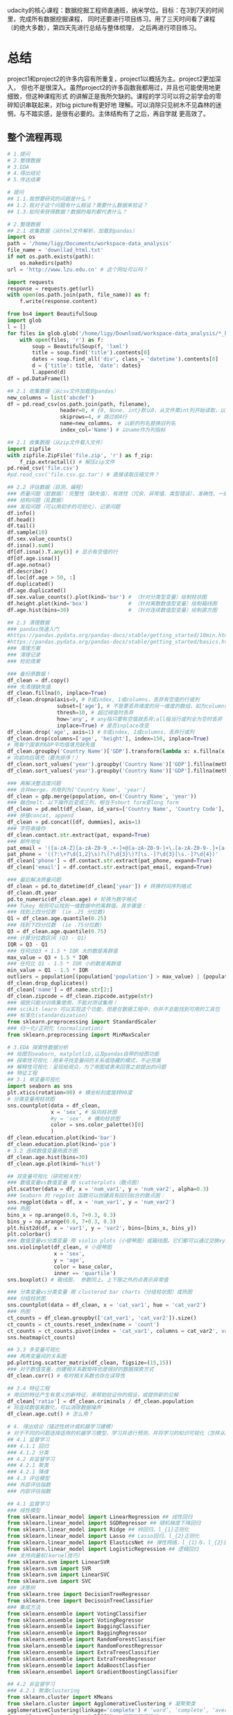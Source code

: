 #+author: ligy
#+email: li.gaoyang@foxmail.com
#+date: <2020-04-07 Tue>

udacity的核心课程：数据挖掘工程师直通班，纳米学位。目标：在3到7天的时间里，完成所有数据挖掘课程，
同时还要进行项目练习。用了三天时间看了课程（的绝大多数），第四天先进行总结与整体梳理，
之后再进行项目练习。

* 总结
project1和project2的许多内容有所重复，project1以概括为主。project2更加深入，
但也不是很深入。虽然project2的许多函数我都用过，并且也可能使用地更细致，但这种课程形式
的讲解正是我所欠缺的。课程的学习可以将之前学会的零碎知识串联起来，对big picture有更好地
理解。可以消除只见树木不见森林的迷惘，与不踏实感，是很有必要的。主体结构有了之后，再自学就
更高效了。
** 整个流程再现
#+BEGIN_SRC python :results output
# 1.提问
# 2.整理数据
# 3.EDA
# 4.得出结论
# 5.传达结果

# 提问
## 1.1.我想要研究的问题是什么？
## 1.2.我对于这个问题有什么假设？需要什么数据来验证？
## 1.3.如何来获得数据？数据的每列都代表什么？

# 2.整理数据
## 2.1 收集数据（从html文件解析，加载到pandas）
import os
path = '/home/ligy/Documents/workspace-data_analysis'
file_name = 'downllad_html.txt'
if not os.path.exists(path):
    os.makedirs(path)
url = 'http://www.lzu.edu.cn' # 这个网址可以吗？

import requests
response = requests.get(url)
with open(os.path.join(path, file_name)) as f:
    f.write(response.content)

from bs4 import BeautifulSoup
import glob
l = []
for files in glob.glob('/home/ligy/Download/workspace-data_analysis/*_html*.txt'):
    with open(files, 'r') as f:
        soup = BeautifulSoup(f, 'lxml')
        title = soup.find('title').contents[0]
        dates = soup.find_all('div', class_= 'datetime').contents[0]
        d = {'title': title, 'date': dates}
        l.append(d)
df = pd.DataFrame(l)

## 2.1 收集数据（从csv文件加载到pandas）
new_columns = list('abcdef')
df = pd.read_csv(os.path.join(path, filename),
                 header=0, # {0, None, int}默认0，从文件第int列开始读取，以第int列作为列名
                 skiprows=4, # 跳过前4行
                 name=new_columns， # 以新的列名替换旧列名
                 index_col='Name') # 以name作为列指标

## 2.1 收集数据（从zip文件载入文件）
import zipfile
with zipfile.ZipFile('file.zip', 'r') as f_zip:
    f_zip.extractall() # 解压zip文件
pd.read_csv('file.csv')
#pd.read_csv('file.csv.gz.tar') # 直接读取压缩文件？

## 2.2 评估数据（目测、编程）
### 质量问题（脏数据）：完整性（缺失值）、有效性（冗余、异常值、类型错误）、准确性、一致性
### 结构问题（乱数据）
### 发现问题（可以用初步的可视化）、记录问题
df.info()
df.head()
df.tail()
df.sample(10)
df.sex.value_counts()
df.isna().sum()
df[df.isna().T.any()] # 显示有空值的行
df[df.age.isna()]
df.age.notna()
df.describe()
df.loc[df.age > 50, :]
df.duplicated()
df.age.duplicated()
df.sex.value_counts().plot(kind='bar') # （针对分类型变量）绘制柱状图
df.height.plot(kind='box')             # （针对离散数值型变量）绘制箱线图
df.age.hist(bins=30)                   # （针对连续数值型变量）绘制直方图

## 2.3 清理数据
### pandas快速入门
#https://pandas.pydata.org/pandas-docs/stable/getting_started/10min.html
#https://pandas.pydata.org/pandas-docs/stable/getting_started/basics.html
### 清理方案
### 清理记录
### 检验效果

### 备份原数据！
df_clean = df.copy()
### 先清理缺失值
df_clean.fillna(0, inplace=True)
df_clean.dropna(axis=0, # 0或index, 1或columns，丢弃有空值的行或列
                subset=['age'], # 不是要丢弃维度的另一维度的数组，如为columns时丢弃这一列的空行
                thresh=10, # 超过阀值时丢弃
                how='any', # any指只要有空值就丢弃;all指当行或列全为空时丢弃
                inplace=True) # 是否inplace改变
df_clean.drop('age', axis=1) # 0或index, 1或columns，丢弃行或列
df_clean.drop(columns=['age', 'height'], index=150, inplace=True)
# 用每个国家的GDP平均值填充缺失值
df_clean.groupby('Country Name')['GDP'].transform(lambda x: x.fillna(x.mean()))
# 向前向后填充（要先排序！）
df_clean.sort_values('year').groupby('Country Name')['GDP'].fillna(method='ffill')
df_clean.sort_values('year').groupby('Country Name')['GDP'].fillna(method='bfill')

### 再解决整洁度问题
### 合并merge，共用列为['Country Name', 'year']
df_clean = gdp.merge(population, on=('Country Name', 'year'))
### 融合melt，以下操作后变成三列，相当于short form变long form
df_clean = pd.melt(df_clean, id_vars=['Country Name', 'Country Code'], var_name='year', value_name='GDP')
### 拼接concat, append
df_clean = pd.concat([df, dummies], axis=1)
### 字符串操作
df_clean.contact.str.extract(pat, expand=True)
### 邮件地址
pat_email = '([a-zA-Z][a-zA-Z0-9_.+-]+@[a-zA-Z0-9-]+\.[a-zA-Z0-9-.]+[a-zA-Z])'
pat_phone = '((?:\+?\d{1,2}\s)?\(?\d{3}\)?[\s.-]?\d{3}[\s.-]?\d{4})'
df_clean['phone'] = df.contact.str.extract(pat_phone, expand=True)
df_clean['email'] = df.contact.str.extract(pat_email, expand=True)

### 最后解决质量问题
df_clean = pd.to_datetime(df_clean['year']) # 转换时间序列格式
df_clean.dt.year
pd.to_numeric(df_clean.age) # 轮换为数字格式
### Tukey 规则可以找到一维数据中的离群值。其步骤是：
### 找到上四分位数  (ie .25 分位数)
Q1 = df_clean.age.quantile(0.25)
### 找到下四分位数  (ie .75分位数)
Q3 = df_clean.age.quantile(0.75)
### 计算分位数区间 (Q3 - Q1)
IQR = Q3 - Q1
### 任何比Q3 + 1.5 * IQR 大的数是离群值
max_value = Q3 + 1.5 * IQR
### 任何比 Q1 - 1.5 * IQR 小的数是离群值
min_value = Q1 - 1.5 * IQR
outliers = population[(population['population'] > max_value) | (population['population'] < min_value)]
df_clean.drop_duplicates()
df_clean['name'] = df.name.str[2:]
df_clean.zipcode = df_clean.zipcode.astype(str)
### 缩放只能对训练集使用，不能对测试集用！
### scikit-learn 可以实现这个功能，但是在数据工程中，你并不总能找到可用的工具包
### 标准化(standardization)
from sklearn.preprocessing import StandardScaler
### 归一化/正则化 (normalization)
from sklearn.preprocessing import MinMaxScaler

# 3.EDA 探索性数据分析
## 绘图包seaborn, matplotlib,以及pandas自带的绘图功能
## 探索性可视化：用来寻找变量间的关系或隐藏的模式，不必完美
## 解释性可视化：呈现给观众，为了用图或表来回答之前提出的问题
## 特征工程
## 3.1 单变量可视化
import seaborn as sns
plt.xtics(rotation=90) # 横坐标刻度旋转90度
# 分类变量用柱状图
sns.countplot(data = df_clean,
              x = 'sex', # 纵向柱状图
              #y = 'sex', # 横向柱状图
              color = sns.color_palette()[0]
              )
df_clean.education.plot(kind='bar')
df_clean.education.plot(kind='pie')
# 3.2 连续数值变量用直方图
df_clean.age.hist(bins=30)
df_clean.age.plot(kind='hist')

## 双变量可视化（研究相关性）
### 数值变量vs数值变量 用 scatterplots（散点图）
plt.scatter(data = df, x = 'num_var1', y = 'num_var2', alpha=0.3)
### Seaborn 的 regplot 函数可以创建具有回归拟合的散点图：
sns.regplot(data = df, x = 'num_var1', y = 'num_var2')
### 热图
bins_x = np.arange(0.6, 7+0.3, 0.3)
bins_y = np.arange(0.6, 7+0.3, 0.3)
plt.hist2d(df, x = 'var1', y = 'var2', bins=[bins_x, bins_y])
plt.colorbar()
### 数值变量vs分类变量 用 violin plots（小提琴图）或箱线图。它们都可以通过交换xy变量横过来
sns.violinplot(df_clean, # 小提琴图
               x = 'sex',
               y = 'age',
               color = base_color,
               inner == 'quartile')
sns.boxplot() # 箱线图， 参数同上。上下限之外的点表示异常值

### 分类变量vs分类变量 用 clustered bar charts（分组柱状图）或热图
### 分组柱状图
sns.countplot(data = df_clean, x = 'cat_var1', hue = 'cat_var2')
### 热图
ct_counts = df_clean.groupby(['cat_var1', 'cat_var2']).size()
ct_counts = ct_counts.reset_index(name = 'count')
ct_counts = ct_counts.pivot(index = 'cat_var1', columns = cat_var2', values = 'count'')
sns.heatmap(ct_counts)

## 3.3 多变量可视化
### 两两变量间的关系图
pd.plotting.scatter_matrix(df_clean, figsize=(15,15))
### 对于数值变量，创建相关系数矩阵也是很好的数据探索方式
df_clean.corr() # 有时相关系数也存在误导性

## 3.4 特征工程
# 用旧的特征产生有意义的新特征，来帮助验证你的假设，或提供新的见解
df_clean['ratio'] = df_clean.criminals / df_clean.population
# 将连续数值离散化，可以消除数据噪声
df_clean.age.cut() # 怎么用？

# 4. 得出结论（描述性统计或机器学习建模）
# 对于不同的问题选择适用的机器学习模型，学习并进行预测，并将学习的知识可视化（怎样从结论发掘出知识？）
## 4.1 监督学习
### 4.1.1 回归
### 4.1.2 分类
## 4.2 非监督学习
### 4.2.1 聚类
### 4.2.1 降维
## 4.3 评估模型
### 外部评估指数
### 内部评估指数

## 4.1 监督学习
### 线性模型
from sklearn.linear_model import LinearRegression ## 线性回归
from sklearn.linear_model import SGDRegressor ## 随机梯度下降回归
from sklearn.linear_model import Ridge ## 岭回归，l_{1}正则化
from sklearn.linear_model import Lasso ## Lasso回归，l_{2}正则化
from sklearn.linear_model import ElasticsNet ## 弹性网络，l_{1}与，l_{2}的插值正则化
from sklearn.linear_model import LogisticRegression ## 逻辑回归
### 支持向量机(kernel技巧)
from sklearn.svm import LinearSVR
from sklearn.svm import SVR
from sklearn.svm import LinearSVC
from sklearn.svm import SVC
### 决策树
from sklearn.tree import DecisionTreeRegressor
from sklearn.tree import DecisoinTreeClassifier
### 集成方法
from sklearn.ensemble import VotingClassifier
from sklearn.ensemble import VotingRegressor
from sklearn.ensemble import BaggingClassifier
from sklearn.ensemble import BaggingRegressor
from sklearn.ensemble import RandomForestClassifier
from skelarn.ensemble import RandomForestRegressor
from sklearn.ensemble import ExtraTreesClassifier
from sklearn.ensemble import ExtraTreesRegressor
from sklearn.ensemble import AdaBoostClassfier
from sklearn.ensembel import GradientBoostingClassifier

## 4.2 非监督学习
### 4.2.1 聚类clustering
from sklearn.cluster import KMeans
from skelarn.cluster import AgglomerativeClustering # 凝聚聚类
agglomerativeClustering(linkage='complete') # ‘ward’, ‘complete’, ‘average’,‘single’
from sklearn.cluster import DBSCAN # 可基于密度降噪
from sklearn.cluster import GaussianMixture
### 4.2.2 PCA主成份分析
from sklearn.decomposition import PCA
### pca的结果要怎么解释呢？
from sklearn.decomposition import RandomizedPCA
### 4.2.3 随机投影（用于特征提取和降维）
from sklearn.random_projection import SparseRandomProjection
### 4.2.4 ICA独立成份分析（用于特征提取和降维）
from sklearn.decomposition import FastICA

## 4.3 评估模型
### 外部评估指数
### 回归
from sklearn.metrics import mean_squared_error
np.sqrt(mean_squared_error(y_pred, y_test)) # 均方根
### 决定系数（coefficient of determination）， 𝑅2  结果在0到1之间，1表示完美拟合，
### 一个负的𝑅2表示模型不能够拟合数据决定系数（coefficient of determination），
### 𝑅2结果在0到1之间，1表示完美拟合，一个负的  𝑅2  表示模型不能够拟合数据
dt.score(X_test, y_test) # 决策树回归的计分方式，R2系数
### 分类
from sklearn.metrics import classification_report, confusion_matrix
classification_report(y_test, y_pred, target_names=target_names) # 返回多种指标
confusion_matrix(y_test, y_pred, labels=range(n_classes))
### 聚类
# 外部评估指数 adjusted Rand index
from sklearn.metrics import adjusted_rand_score
adjusted_rand_score(y_test, y_pred)
### 内部评估指数 silhouette coeffient 轮廓系数
form sklearn.metrics import silhouette_score
model.fit(X)
labels = model.labels_
silhouette_score(X, labels)
### 相对评估指数

# 5. 传达结果
# 5.1 解释性数据可视化
#+END_SRC

* project1: 用python进行基础数据分析
** 数据分析的五个步骤
- 提问
- 整理数据wrangling（收集，评估，清理）
- 执行EDA
- 得出结论（或甚至是做出预测，通常使用机器学习和推理性统计完成），本课使用描述性统计
- 传达结果

第 1 步：提问
你要么获取一批数据，然后根据它提问，要么先提问，然后根据问题收集数据。在这两种情况下，好的问题可以帮助你将精力集中在数据的相关部分，并帮助你得出有洞察力的分析。

第 2 步：整理数据
你通过三步来获得所需的数据：收集，评估，清理。你收集所需的数据来回答你的问题，评估你的数据来识别数据质量或结构中的任何问题，并通过修改、替换或删除数据来清理数据，以确保你的数据集具有最高质量和尽可能结构化。

第 3 步：执行 EDA（探索性数据分析）
你可以探索并扩充数据，以最大限度地发挥你的数据分析、可视化和模型构建的潜力。探索数据涉及在数据中查找模式，可视化数据中的关系，并对你正在使用的数据建立直觉。经过探索后，你可以删除异常值，并从数据中创建更好的特征，这称为特征工程。

第 4 步：得出结论（或甚至是做出预测）
这一步通常使用机器学习或推理性统计来完成，不在本课程范围内，本课的重点是使用描述性统计得出结论。

第 5 步：传达结果
你通常需要证明你发现的见解及传达意义。或者，如果你的最终目标是构建系统，则通常需要分享构建的结果，解释你得出设计结论的方式，并报告该系统的性能。传达结果的方法有多种：报告、幻灯片、博客帖子、电子邮件、演示文稿，甚至对话。数据可视化总会给你呈现很大的价值。
*** 收集数据、评估数据
csv为comma separated values

#+BEGIN_SRC python :results output
import pandas as pd
df = pd.read_csv('file', header=1) # 使用第二行为标题，删除上面行的内容
df = pd.read_csv('student_scores.csv', header=None) # 没标题
labels = ['id', 'name', 'attendance', 'hw', 'test1',
'project1', 'test2', 'project2', 'final'] # 自定义标题
df = pd.read_csv('student_scores.csv', names=labels)
# 替换数据的标题行
df = pd.read_csv('student_scores.csv', header=0, names=labels)
#将一个或多个列指定为数据框的索引
df = pd.read_csv('student_scores.csv', index_col='Name')
#+END_SRC

#+RESULTS:
*** 清理数据
常见问题：类型错误、数据缺失、数据冗余（重复）、结构问题等。
#+BEGIN_SRC python :results output
# 用平均值填充
df['col_miss'].fillna(df['col_miss'].mean(), inplace=True)
# 查找数据重复情况
df.duplicated()
# 大数据集用
sum(df.duplicated())
# 去重复，查看更多参数
df.drop_duplicates(inplace=True)
# 将日期转成datatime类型。每次载入数据都需要转换！
df['dates'] = pd.to_datetime(df['dates'])
# 字符串是否被包含?
print('ac' in 'acbs')
# 为数据框中的列分配新标签
df.columns = new_labels
# 保存以后用
df.to_csv('new_file.csv', index=False)
#+END_SRC

*** 执行EDA（探索性数据分析）
DataFrame和Series对matplotlib有封装的绘图函数，但比较简单，复杂的还要用matplotlib.
#+BEGIN_SRC python :results output
# 在notebook中查看绘图
%matplotlib inline
# 用分号来隐藏不需要的输出
# hist绘直方图
df.hist(figsize=(10, 8));
# 也可以用在Series上
df['age'].hist();
# 统计值的出现次数，并绘图
df['age'].value_counts().plot(kind='bar') # 直方图
df['age'].value_counts().plot(kind='pie') # 饼状图
df.plot(x='age', y='height', kind='scatter')
df['age'].plot(kind='box'); #箱线图
#+END_SRC

*** 得出结论
*** 传达结果
** Python包概述
包是函数和类等的集合，数据分析最常用动的有Numpy, pandas, matplotlib
#+BEGIN_SRC python :results output
import numpy as np
l = list(range(9))
print(np.mean(l))
#+END_SRC

#+RESULTS:
: 4.0
* TODO project1的项目: Google Play Store Analysis
  - State "TODO"       from              [2020-04-09 Thu 12:23]
[[https://www.jianshu.com/p/04d180d90a3f][pandas入门]]

[[https://tonysyu.github.io/raw_content/matplotlib-style-gallery/gallery.html][图表呈现风格]]
* project2:数据整理
** lesson1：数据整理简介
最好用程序下载数据（API），而不是在网页直接下载。
*** 用python解压缩文件
zipfile是个上下文管理器，支持with语句。
#+BEGIN_SRC python :results output
import zipfile
with zipfile.ZipFile('file.zip', 'r') as myzip:
    myzip.extractall()
#import tarzip
#with tarzip.
#+END_SRC
已经掌握了数据整理的第一步：收集数据。在这个数据集中，这意味着：
- 从互联网下载文件，在这种情况下文件是来自 Kaggle 的 zip 文件，
- 打开 Jupyter Notebook，
- 使用 Python 解压压缩文件，
- 然后将解压的 CSV 文件导入 Jupyter Notebook 的 pandas DataFrame。
*** 评估数据assess（用pandas查看info,等）
低质量数据通常被称为脏数据，脏数据存在内容问题。不整洁数据通常被称为 "杂乱" 数据，
杂乱数据存在结构问题。

最好将所有评估记录在数据整理模板评估部分的底部，即清洗标题的正上方。定义清洗操作时，
参考这些记录可使数据清洗更简单，还可以避免使你手忙脚乱。
- +修正+ 意义不明的非描述性header(记录问题时应只用名词，问题修改后再用动词表示已经完成)
- ~df.info()~ ~df.head()~ ~df.tail()~ ~df.value_counts()~

编程数据清洗过程：
- 定义
- 编码
- 测试

定义指以书面形式定义数据清洗计划，其中我们需将评估转变为定义的清洗任务。
这个计划也可作为一个指导清单，所以其他人（或我们自己将来）也可以回顾和重现自己的工作。

编码指将这些定义转换为代码并执行该代码。

测试指测试我们的数据集，通常使用代码，以确保有效完成我们的清洗工作。
*** 清洗
- header中不要有点号 ~.~ ，不然就不能用 ~df.age~ 来索引。
#+BEGIN_SRC python :results output
df_calen = df_clean.rename(columns={'oldname1': 'newname1', 'oldname2': 'newname2'})
(assert 'ASAP' not in x for x in df_clean.columns) # 可以这样写吗？
#+END_SRC
*** 重新评估与迭代
整个整理数据的流程通常是要反复迭代的，即使在完成分析之后。
*** 整理、EDA与ETL
** lesson2：收集数据
#+BEGIN_SRC python :results output
import pandas as pd
pd.read_csv('file.csv', sep='\t')
#+END_SRC
*** 从网页(HTML文件)中抓取数据
- 将HTML文件保存在本地（如用Request库），并将文件读入 ~BeautifulSoup~ 构造函数中
- 将HTML响应内容直接读入 ~BeautifulSoup~ 构造函数（如用Request库）
#+BEGIN_SRC python :results output
import requests
url = 'https://www.rottentomatoes.com/m/et_the_extraterrestrial'
response = requests.get(url)
# save html to file
# work with html memory
#+END_SRC
[[https://www.udacity.com/course/intro-to-html-and-css--ud001][关于HTML和CSS的介绍课程]]
*** html简介
在两个 ~<body>~ 标签之间的内容需要重点关注。如：
#+BEGIN_SRC html
<body>
<p>This is a paragraph</p>
<h1>this is heading1</h1>
<span>this is a span</span>
<h2>this is heading1</h2>
<h3>this is heading1</h3>
<body>
#+END_SRC
都被前后标签包含，后标签有slash。
*** 树结构
被包含就是子结构，如 ~h1~ ~p~ 是 ~div~ 的子结构。
#+BEGIN_SRC html
<body>
<div>
<h1>this is heading1</h1>
<p>This is a paragraph</p>
<h2>this is heading1</h2>
</div>
<body>
#+END_SRC
一个有用的小技巧：
#+BEGIN_SRC python :results output
s = 'this is a random string to test a little trick.'
print(s[:-len('trick.')]) # 去掉末尾的字符串
#+END_SRC

#+RESULTS:
: this is a random string to test a little
*** BeautifulSoup（HTML解析器）
BeautifulSoup是用Python语言写的HTML解析器（不用再自己动手解析了，
如写正则表达式寻找字符串）。
#+BEGIN_SRC python :results output
from bs4 import BeautifulSoup
with open('rt_html/et.html') as file:
    soup = BeautifulSoup(file, "lxml")
soup.find('title').contents[0][:-len('tomato')]
#+END_SRC

练习:

根据对 HTML 文件结构的了解，你将使用 Beautiful Soup 来提取对于每个 HTML 文件，
我们所需的观众评分指标和观众评分得数，以及上面视频中的电影标题（所以我们稍后将合并数据集），
然后将它们保存在 pandas DataFrame 中。你的任务是提取每个 HTML 文件的标题（电影名）、
观众评分和参与评分观众人数，并三个一组作为字典附加到 df_list 。

#+BEGIN_SRC python :results output
from bs4 import BeautifulSoup
import os
folder = 'rt_html'
df_list = []
for html_file in os.listdir(folder):
    with open(os.path.join(folder, html_file), 'r') as f:
        soup = BeautifulSoup(f, 'lxml')
        title = soup.find('title').contents[0][:-len('tomato')]
        score = soup.find('div', class_='audience-score meter').find('span').contents[0][:-1]
        rating_counts = soup.find('div', class_='audience-info')# 方法类似，可以逐层打印，寻找标签位置
        rating_counts = rating_counts.find_all('div')[1].contents[1].strip().replace(',', '')
        d = {'title': title,
             'audience_score': int(score),
             'number_audience_ratings': int(rating_counts)}
        df_list.append(d)
df = pd.DataFrame(df_list, columns=['title', 'audience_score', 'number_audience_ratings'])
#+END_SRC
还需要合并两个DataFrame
*** 用编程的方式下载网络上的文件（http协议+Python Requests）
HTTP全称为超文本传输协议，是web浏览器和Web服务器之间的沟通语言。
#+BEGIN_SRC python :results output
import requests
import os
folder_name = 'ebert_reviews'
if not os.path.exists(folder_name):
    os.makedirs(folder_name)
url = 'https://classroom.udacity.com/nanodegrees/nd002-cn-advanced-vip/parts/4ec06ac9-9e53-42c2-a53d-3b4ec9d7e25e/modules/fea8de18-62f3-4b23-9f19-4293ee51871f/lessons/96402d84-c99d-4982-9edf-2430ef30d222/concepts/ed908f34-ce67-44c0-acb1-d81abd5d9e37'
response = requests.get(url)
with open(os.path.join(folder_name, 'down_html.txt'), 'wb') as f:
    f.write(response.content)
print(response) # 200代表请求成功

#+END_SRC

#+RESULTS:
: <Response [200]>
*** 关于编码和字符集
[[https://www.joelonsoftware.com/2003/10/08/the-absolute-minimum-every-software-developer-absolutely-positively-must-know-about-unicode-and-character-sets-no-excuses/][请查看这两篇文章]]
*** Python中的文本文件
打开目录下的文件可以这样：
- ~import os;for file in os.listdir(folder_name):~ ，
  这样会打开所有目录下的文件。
- 如果想打开此目录下的特定文件可以用通配符，
  ~import glob;for file in glob.glob('/ebert-reviews/*.txt')~ 。

去掉末尾的换行符可以用 ~line[:-1]~
#+BEGIN_SRC python :results output
with open(file_name, 'r', encoding='utf-8') as f:
    title = f.readline()[:-1] # 去掉末尾的换行符
    txt = f.read() # 将剩余内容读入
    d = {'title': title,
         'txt': txt}
    df_list.append(d)
df = pd.DataFrame(df_list) # 将网页内容存在DataFrame中
#+END_SRC
*** 用API（应用程序编程接口）或访问库来下载网页
有的API可以下载图片，但有的不可以。特定网站的API由网站自己提供，如烂蕃茄的rtsimple,
维基百科的MediaWiki.[[https://www.mediawiki.org/wiki/API:Main_page#A_simple_example][这是MeidaWiki的使用tutorial]]。

[[https://www.mediawiki.org/wiki/API:Client_code#Python][这是MediaWiki的python访问库列表]]
*** JSON文件结构
大多数API文件板式都是JSON，它被用来贮存相对复杂的文件内容。JSON代表javascript object notation

JSON文件结构是字典的形式，而且key必须是字符串，值可以是字符串、list、数字等。它也可以嵌套。
JSON 有六种有效的数据类型，其中两种可使层次数据在采用大部分格式时具有灵活性：
- JSON 数组（被Python解释为list）
- JSON 对象（被Python解释为dictionary）
这些在 Python 中有类似的数据结构，所以可以使用相同的方法访问。
*** 18.混搭：API、以编程方式下载文件和 JSON
至此
*** 收集：总结
收集数据是数据整理过程的第一步：
- 收集
- 评估
- 清理
根据数据来源及其格式，收集数据的步骤也不同。

高级收集过程：
- 获取数据(从互联网下载文件、抓取网页、查询 API 等)
- 将数据导入编程环境(例如 Jupyter Notebook)
** TODO lesson3: 维基百科爬虫
   - State "TODO"       from              [2020-04-09 Thu 12:23]
** TODO lesson4: 抓取豆瓣电影信息（案例演练）
   - State "TODO"       from              [2020-04-09 Thu 12:23]
** lesson5: 评估数据 assess
*** intro
在清理之前要评估，不评估就不知道数据的问题在哪，怎么去清理。
数据问题：
- 数据质量问题（缺失、重复、错误等）（脏）
- 数据整洁度问题（结构问题）（乱）
解决方法：
- 目测寻找
- 编程寻找（info()等, 可视化EDA）
检测问题、记录问题，以便再现。建议在数据整理过程中，将评估和清理步骤分开进行。所以，第一步仅填写观察值是个不错的做法。

但是如果你在评估之后，马上就对数据进行处理/清理/解决，这也是中很好的方法。
如果是这样的话，你就可以略过观察的步骤，直接进行清理（这是 Define-Code-Test
 清理框架的一部分，我们将在第 4 课介绍）。

目测也是了解数据集的一个步骤，要评估，你要先理解这个行列代表的意思及这个数据集的目标及背景知识。
*** ~数据质量问题~ 的几个度量指标
- 完整性（有无NAN？）
- 有效性（如负的身高等）
- 准确性（如身高1cm）
- 一致性（格式相同）
*** 编程式的评估 ~数据质量问题~
#+BEGIN_SRC python :results output
df['age'].duplicated() # 某列重复的数据，返回boolen数组
df['age'].value_counts() # 与上有类似的功能，返回值出现的次数
df['age'].sort_values(ascending=False) # 数值型值的排序
#+END_SRC
- 要留意同一客体的不同称谓产生多条记录的问题，可以用某些（不太可能重复但）重复的属性来检查。
- 要留意object类型的列，是不是有数据类型不一致问题？（比如有空值 ~-~ ，但没有被pandas识别）
*** 总结
按以上大纲助逐排查是的重要的！而且收集、评估、清理、分析过程在任何时候都是可迭代的，即你可以随机
收集、评估、清理、分析。
** lesson6: 清理数据
*** 大纲
数据清理流程：确定方案，编写代码，检验效果
- 先解决数据缺失问题（一般要先解决完整性问题，为什么？）
- 再解决整洁度问题
- 最后解决质量问题

人工vs程序清理？除非只需要一次，否则不要人工清理，应该用程序清理。
先备份数据，不要在原始的脏乱数据上操作！备份用 ~df.copy()~
#+BEGIN_SRC python :results output
import pandas as pd
df = pd.read_csv('file.csv')
df_clean = df.copy()
df_clean['animal'] = df_clean['animal'].str[2:]
df_clean['animal'] = df_clean['animal'].str.replace('!', '')
#+END_SRC
*** 先处理缺失值
[[https://goo.gl/3bgcc8][Imputation教程]]
#+BEGIN_SRC python :results output
import pandas as pd
# 用正则表达式提取字符串
df['email'] = df.contact.str.extract('([a-zA-Z][a-zA-Z0-9_.+-]+@[a-zA-Z0-9-]+\.[a-zA-Z0-9-.]+[a-zA-Z])', expand=True)
df['phone'] = df.contact.str.extract('((?:\+?\d{1,2}\s)?\(?\d{3}\)?[\s.-]?\d{3}[\s.-]?\d{4})', expand=True)
# 拼接DataFrame
df_new = df1.append(df_2) # 列对齐
# 行对齐
# melt融合DataFrame
# split劈裂DataFrame
# merge合并DataFrame，按照名和姓进行
df = pd.merge(df, df2, on=['given_name', 'surname'], how='left')
#+END_SRC
[[https://regexone.com/][正则表达式教程]]
[[https://pandas.pydata.org/pandas-docs/stable/generated/pandas.melt.html][融合函数]]
[[https://blog.csdn.net/maymay_/article/details/80039677][融合函数2]]

这一节课需要更多的学习和练习，对pandas清理的常用函数还不熟悉，经验也不多！
** TODO 项目：清洗与分析数据
   - State "TODO"       from              [2020-04-09 Thu 12:23]
* Python数据可视化
主要有两个方面：
- 探索性数据可视化：用来寻找变量间的关系或隐藏的见解，不必完美，只为自己看。
- 解释性数据可视化：呈现给观众，为了用图或表来回答之前提出的问题。

收集数据、清理数据、探索数据、分析数据（建立模型）、呈现分析结果
** lesson1: 数据分析中的数据可视化
*** 可视化的重要性
有时数据集的一些度量指标完全相同，但实际上却完全不同，如安斯库姆四重奏。
*** 可视化库
Matplotlib（复杂而灵活）, Seaborn（简单而高效）, pandas（简单而高效）.
应该在灵活性与高效性之间权衡。可以先用pandas和Seaborn，来探索，最后用Matplotlib来
呈现。
*** 本课程大纲
- 可视化设计
- 数据探索
- 解释性可视化
- 可视化案例分析
** lesson2: 可视化的设计
*** 数据类型
数据的四个测量级别：
- 分类类型（非数值类型、定性类型） ~柱状图~ ~饼状图~
  - 无序分类变量（Nominal data）
  - 有序分类变量 （Ordinal data）
- 数值类型（Numeric、定量类型） ~直方图~
  - 定距变量（Interval data）：绝对差有意义，可以进行加减运算
  - 定比变量（Ratio data）：相对差有意义，可以进行乘除运算
  或者也可以分为：
  - 离散变量
  - 连续变量
在探索数据的时候，首先要考虑的事情就是判断数据是分类的还是数值的。

图表垃圾指的是图表中对理解要展示的信息并无帮助，或者使读者无法关注到重要信息的所有视觉元素。

提高数据墨水比ink-data-ratio
*** 使用颜色
- 首选黑白（黑，白，灰）
- 如果要用颜色，尽量不要用鲜艳的颜色（如天然色或淡色）
- 颜色的选择要有助于信息的表达，凸显你的信息并区分兴趣组，避免因为要有颜色而添加颜色
- 针对色盲人群：不要用红绿区分数据，用蓝橙代替
*** 额外的视觉编码
颜色与形状是分类变量最好的展现方式，而标志大小有助于数值型数据的表达。只有在绝对必要时才使用这些额外的编码。
如果一个图表中有太多的信息，建议将这些信息分解为多个单独的信息，这样听众反而可以更好地理解信息的各个方面。
** lesson3: 单变量数据探索
数据探索应该从单变量探索开始，这有助于理解数据集。
*** 条形图（柱状图）
- 研究分类类型变量的分布，首选用bar chart, 基线应设为0。
- 对于无序的分类类型，可以按出现频次从大到小排序
- 但不要对有序的分类类型排序，因为它的本身的顺序更重要
- 可以选择，要不要使用横向的bar chart
- 可以选择是用绝对次数还是出现的相对频率来绘图
#+BEGIN_SRC python :results output
import seaborn as sns
import pandas
import matplotlib.pyplot as plt
%matplotlib inline
type_order = df.type1.value_counts().index
sns.countplot(data=df, x='type1', color=sns.color_palette()[0], order=type_order)
# 横向的bar chart 只需要将改成y
sns.countplot(data=df, y='type1', color=sns.color_palette()[0], order=type_order)
# 可以使用 matplotlib 的 xticks 函数及其 "rotation" 参数更改绘制刻度标记的方向
plt.xtics(rotation=90)
#+END_SRC
*** 缺失值统计
用 ~sns.barplot~ 来绘图。
#+BEGIN_SRC python :results output
na_counts = df.isna().sum()
base_color = sns.color_palette()[0]
sns.barplot(na_counts.index.values, na_counts, color = base_color)
#+END_SRC
*** 饼状图
饼图是一种应用场合很有限的图表类型，图表创建者很容易将饼图绘制得难以看懂。如果你要使用饼图，请尝试遵守下面的规则：

- 确保你关心的是相对频率。每个扇区应该表示整体的一部分，而不是单独的数值（除非变量能够求和成某个整体）。
- 将扇区限制在一定数量内。饼图最好只包含两到三个扇区，如果扇区足以明确区分，也可以包含四到五个。如果你有很多个类别，
  并且某些类别所占的比例很小，那可以将它们组合到一起，或者将这些比例很小的类别放到 "其他" 类别中。
- 系统地绘制数据。绘制饼图的一种常见方法是从圆圈的顶部开始，然后沿着顺时针方向绘制每个分类级别，从最常见的到最不常见的排列。
  如果有三个类别，并且想要对比其中两个，一种常见绘制方法是将这两个类别放在 12 点钟方向的两侧，第三个类别填充在底部剩余部分。

如果无法满足这些规则，则建议使用条形图。通常选择条形图更保险。长条高度比面积或角度更精确，并且条形图比饼图更紧凑。
对于值很多的变量来说，条形图更灵活。

参考：[[https://classroom.udacity.com/nanodegrees/nd002-cn-advanced-vip/parts/3114eb46-e9e5-422f-938f-288b78fa4ccd/modules/1dc09d28-5703-493c-aab5-a418b8bfa3e1/lessons/b86503df-e416-4f0e-9e2d-a7a3c08d0bc3/concepts/e7d15a6d-4d4b-418e-b85e-3cf0ed6f6740][udacity的饼图]]
*** 直方图
不会为每个单独的数值绘制一个长条，而是定义几个连续的分组（bin），为每个分组绘制长条以代表相应的数字。
x表示特征值，y表示数量统计（与柱状图相同），绘图时应尝试不同的组距。 ~plt.hist(data=df, x='age', bins=30)~
** lesson4: 双变量可视化探索（研究相关性）
- 数值变量vs数值变量 用 scatterplots（散点图）
- 数值变量vs分类变量 用 violin plots（小提琴图）
- 分类变量vs分类变量 用 clustered bar charts（分组柱状图）
*** 重叠、透明度和抖动
如果要绘制大量数据点，或者数值变量是离散型的，那么直接使用散点图可能无法呈现足够的信息。图形可能会出现重叠，由于大量数据重叠到一起，
导致很难看清变量之间的关系。在这种情形下，我们需要应用透明度和抖动，使散点图能呈现更多的信息。

除了设置透明度，我们还可以通过抖动使每个点稍微偏离真实值所对应的位置。这并不是 scatter 函数中的直接选项，但是 seaborn 的regplot
函数有这个内置选项。可以单独添加 x 轴和 y 轴抖动，不会影响到回归方程的拟合情况
#+BEGIN_SRC python :results output
sns.regplot(data = df, x = 'disc_var1', y = 'disc_var2', fit_reg = False,
           x_jitter = 0.2, y_jitter = 0.2, scatter_kws = {'alpha' : 1/3})
#+END_SRC
*** 热图
*** violinplot
Seaborn 的 violinplot 函数可以创建将小提琴图和箱线图相结合的图表
#+BEGIN_SRC python :results output
sns.violinplot(data = df, x = 'cat_var', y = 'num_var')
#+END_SRC
*** 分组条形图
** lesson5: 多变量可视化探索
*** 第三个变量使用非位置编码
~形状~ 、 ~颜色~ 适于编码分类变量， ~大小~ 适于编码数值变量.
*** 调色板
调色板类型主要有三种类型：分类的（qualitative 或 categorical），有序的（sequential）和发散的（diverging）。
它们在 ~seaborn~ 中分别对应于 ~sns.color_palette(n_colors=9)~ ~sns.color_palette('viridis', 9)~ ~sns.color_palette('vlag', 9)~
*** 多变量可视化
用 ~pd.plotting.scatter_matrix(df_clean)~ 可以绘制两两特征的散点图。数值变量的相关系数： ~df.corr()~
*** 特征工程（探索数据的一种方式）
特征工程并不是为图表添加变量的相关技术，它是一个有助于探索和了解数据的有用工具。在探索数据的时候，你有时候会发现两个变量在某种程度上存在一定的关联，
对这两个变量进行相加、相减、相乘或者相除得到的新特征能够更好地回答你的研究问题。

另一种特征工程的方式是使用 cut 函数将数值变量分为有序的组。作为第三个变量，将数值变量转变成有序数组，然后就可以通过分面画出包含第三个变量的图表了。
此外，这种离散化处理消除了数据噪音，所以可能会对讲述数据故事有帮助，因为可以使受众更专注于数据中的主要趋势
** lesson6: 解释性数据可视化
*** 回顾数据分析的过程
让我们简要回顾一下数据分析过程，看一下解释性可视化和探索性可视化在数据分析的各个过程中的适用性。 数据分析的五个主要步骤为 ：

+ 提炼 - 从电子表格、SQL、网络等途径获得数据
+ 清洗 - 在这一步，可能会用到探索性可视化
+ 探索 - 这一步使用探索性可视化
+ 分析 - 在这一步中，探索性和解释性可视化都有可能用到
+ 分享 - 这里就是解释性可视化的用武之地
前面三章的内容主要在讲探索性数据分析。在探索过程中创建的图表主要是給数据分析师自己看的，所以不会被特别地修饰或者美化，
能够从数据中获得见解即可 。

而本章课程主要讲如何根据你的数据洞察和见解，继而创作解释性数据分析可视化。此类可视化侧重于讲述你想要传达的特定故事。
很多时候，在这个过程中创建的可视化是由探索过程创建的图表演化而来，我们 对这些探索性可视化进行额外的修饰，以突出想要展示的特定关键信息。你的图表不光要包含丰富的信息，而且要具有吸引力和可解释性，所以先让我们来回顾之前课上提到的可视化设计的概念。
*** 用数据讲故事
包括以下步骤：
- 先抛出问题
- 重复是个好事情
- 突出问题的答案
- 呼吁读者采取行动
*** 修饰图表
到目前为止，你学到的代码都只是能让你创建图表，够用就行，没有考虑美观因素。但为了使你的发现准确和有效地传达给受众，你需要学会修饰图表。
在修饰图表的时候，有很多需要考虑的问题。

- 选择合适的图表类型
  图表类型的选择取决于你的变量数量以及它们的类型，比如它们是有序分类，还是无序分类，是连续数值，还是离散数值。图表类型的选择还取决于你想要传达的变量之间的关系。比如，选择小提琴图，箱线图还是调整过的条形图，取决于你有多少数据以及数据分布是不是你关心的重点。如果你有很多数据而且它们的分布是有意义的，你很可能会选择小提琴图；但如果如果你的数据量不多而且数据的分布并没有那么重要，那你会更倾向于使用箱线图或条形图。
- 选择合适的编码
  变量不光会影响你选择的图表类型，而且也影响你选择的编码类型。比如说，如果你有三个数值变量，不能随机将变量用在 x 轴、y 轴或用颜色编码。一般情况下，放在坐标轴上的变量应该相对重要，如果有一个变量是因变量或者结果变量，那么你应该把它放在 y 轴上。在其他情况下，因变量也可以用颜色来编码，就像从上俯视由其他两个自变量组成的平面一样。
- 注意整体考量与诚实设计原则
  在设置图表参数的时候，请务必记住之前课上提到的可视化设计原则。
- 你应该尽可能地确保图表中没有很多图表垃圾并且拥有比较高的数据墨水比。应该在必须的情况下，即你想传达额外信息的情况下，再决定加入非位置编码。比如，在单独的频率条形图上使用颜色可能没必要，但如果在其他图表中也使用相同的颜色表示相应的变量，那么使用颜色也是合理的。同理，你应当避免对不同的变量使用相同的颜色，减少读者的困惑。
- 最后，还要遵守诚实设计原则，避免对数据做出扭曲或者不真实的可视化呈现。如果你使用条形图或直方图，那 y 轴最好从 0 开始。如果你使用了任何坐标轴变换，最好在你的标题，坐标轴标签以及刻度标记上进行说明。

轴标签以及选择合适的轴刻度
坐标轴一定要包含相应的标签。在探索性分析的时候，这可能没那么地重要，因为图表主要是給你自己看的，而且代码也都是你自己写的。但是当你要将图表包含的信息传达给别人的时候，这变得非常得关键。当你添加坐标轴标签的时候，也尽可能提供轴变量的单位。

至于轴刻度，你应该在每个轴上提供至少三个刻度标记 。这对于已经变换的数据尤为重要，为了清晰地展示数据的比例，你可能需要应用足够多的刻度标记。如果数字非常大或非常小，你应该考虑使用缩写（比如，用 ”250k” 取代 “250000”）。

为非位置编码的变量提供图例
一定要为那些非坐标轴变量提供图例。对于颜色编码，你可以在图表旁边加上颜色栏。需要特别注意的是，就像你会添加坐标轴标签，也请为你的图例提供一些解释性的标签。

为图表提供标题和描述性文本
最后，记住要为你的图表提供具有描述性的标题。如果这是个包含了重要信息的关键图表，尽可能把重要的信息放在标题里以吸引观众的注意力，而不是简单地把图表中的变量当作标题。

虽然图表是我们传达信息的主要工具之一，但是我们也可以有一些其他辅助工具，比如在图表下方或者周围加入一些描述性文本注释，强调重点，这样能使你的观众更容易地获得重要的信息或者增强记忆。

- 用 Matplotlib 来修饰图表
  在之前单变量可视化的课程中，你了解了 Matplotlib 和 Seaborn 是如何绘图的：每个图表都是一个单独的 Figure 对象，这个对象包含了坐标轴，坐标轴又包含了用来表达数据的点，线或长条等。理解并利用这种结构会让你的图表修饰工作变得容易。下面的每个函数都包含其文档页面的链接， 以及与之关联的对象类型。

figure (Figure)： 用来创建新的图表。 可以用它来初始化图表，最常用的是 “figsize” 参数设置图表大小。
xlabel 和 ylabel (Axes)： 用来设置轴标签。
xticks 和 yticks (Axes)： 用来设置轴刻度。
legend (Axes)： 用来创建和自定义图例。一个关键参数是 "title"，可以为你的图例提供描述文字，标记特征名称。"loc" 和 "ncol" 参数可以改变图例的位置和形状，因为有些时候默认的图例位置可能并不理想。
colorbar (Axes)： 用来添加调色板。用 "label" 这个参数給调色板添加标签。
title (Axes)： 用来设置单个坐标系图表的标题。
suptitle (Figure)： 用来设置整个图表容器的标题。suptitle 和 title 主要的不同是前者是为整个图表容器（Figure 对象） 设置标题，而后者只是为单个坐标系的图表（Axes 对象）设置标题。这对于分面图表或者创建包含很多子图的图表很有用，suptitle 可以为整个图表 矩阵设置总标题。
所有上面提到的函数以及在 Seaborn 里和这些函数相关的参数，在整个课程中用到的比较少。下面是用到这些函数的几个示例。

这个例子用到了 汽车燃油效率数据集。因为图表用到了颜色栏，所以用了 figsize 来将图表 变大一些。标题，坐标轴以及颜色栏也都包含了标签。注意每个标签里都将变量的单位标注在了括号里面。
#+BEGIN_SRC python :results output
# loading in the data, sampling to reduce points plotted
fuel_econ = pd.read_csv('./data/fuel_econ.csv')

np.random.seed(2018)
sample = np.random.choice(fuel_econ.shape[0], 200, replace = False)
fuel_econ_subset = fuel_econ.loc[sample]

# plotting the data
plt.figure(figsize = [7,4])
plt.scatter(data = fuel_econ_subset, x = 'displ', y = 'comb', c = 'co2',
            cmap = 'viridis_r')
plt.title('Fuel Efficiency and CO2 Output by Engine Size')
plt.xlabel('Displacement (l)')
plt.ylabel('Combined Fuel Eff. (mpg)')
plt.colorbar(label = 'CO2 (g/mi)');
#+END_SRC

* project3: 探索性数据分析EDA
** 什么是EDA
EDA可以增加你对数据的了解，对提出假设和建立模型有帮助。进行EDA时要时刻对数据保持好奇与怀疑。
在EDA时应该让数据直接说话，并测试自己对数据集的直觉，培养新的直觉。

协调迁移

交互式可视化用d3.js
** TODO R基础
   - State "TODO"       from              [2020-04-09 Thu 13:24]
* 用数据来呈述你的结论
* project4: 求职-模拟面试
* 机器学习基础
* 数学基础
** lesson6: 神经网络中的微积分
* 监督学习
* 非监督学习
** 聚类
*** K-means
*** 层次聚类（hierarchical clustering）
1. 单连接层次聚类法（自下而上）
DENDROGRAM 系统树，sklearn中没有单连接层次聚类实现。

LINKAGE DENDROGRAM可以帮助分析高维聚类的类别数！

2. sklearn中的凝聚聚类法（自下而上）
2.1 全连接聚类法：关注两个类中两点的最远距离，将其定义为两个类的距离，再按层次将所有的类别连接起来
（同单连接一样）。聚类结果比单连接更紧凑，更好。
#+BEGIN_SRC python
sklearn.cluster.AgglomerativeClustering(n_clusters=3, linkage='complete')
#+END_SRC

2.2 WARD's methods
#+BEGIN_SRC python
sklearn.cluster.AgglomerativeClustering(n_clusters=3, linkage='ward')
#+END_SRC
AB类的距离定义为：找一个AB类的中心点C，计算\Delta_{AB},
\Delta_{AB} = \sum_{i} C_{i}^{2} - \sum_{i} A_{i}^{2} - \sum_{i} B_{i}^{2}
其中A_{i}(B_{i})为A(B)类的中心到A(B)类各点的距离，C_{i}为C中心点到AB两类中各点的距离。
然后哪两个类最近，再将它们按层次连接起来。

2.3 平均连接法
#+BEGIN_SRC python
sklearn.cluster.AgglomerativeClustering(n_clusters=3, linkage='average')
#+END_SRC

3. 系统树构建用 ~scipy~
#+BEGIN_SRC python
from scipy.cluster.hierarchy import dendrogram, ward, single
linkage_matrix = ward(X) # 聚类
dendrogram(linkage_matrix) # 绘制系统树
#+END_SRC
4. 优缺点
优点：结果信息量丰富（在生物进化学领域应用）
缺点：对噪声和异常值敏感，计算量大 O(N^{2})。
*** 密度聚类（DBSCAN, 具有噪声的基于密度的聚类）
参数：epsilon每个点的领域半径，识别为非噪声的最小点个数（半径内）。噪声点，核心点，边界点。
- 优点：不用输入类别个数，不限定类别的图形状，可以用来检测异常值和噪声。
- 缺点：边界点有时会被归为其他类，不太擅长区分密度相关很大的类别（可用HDBSCAN）。
[[https://scikit-learn.org/stable/modules/outlier_detection.html][异常值检测方法]]
#+BEGIN_SRC python
from sklearn.cluster import DBSCAN
dbscan = DBSCAN()
#+END_SRC
*** 高斯混合模型聚类（GMM）（最超前的聚类方法）
认为每个数据点都属于每个类，只是有权重。每个类别都服从特定的统计分布。

一维高斯分布性质：[\mu-\sigma, \mu+\sigma] 之间有68%的数据点，
[\mu-2\sigma, \mu+2\sigma] 之间有95%的数据点，
[\mu-3\sigma, \mu+3\sigma] 之间有99%的数据点。
预测时用多个高斯分布去拟合数据点，并选择更有可能的高斯分布作为同一个类。

*高维高斯分布与多个高斯分布混合的区别：* 多个混合可能有多个聚类中心，高维高斯分布只有一个中心。

GMM的工作原理：1.为数据初始化n个类别的高斯分布，如果不收敛，则2.为每个点计算属于所有分布的隶属度（软聚类），
3.用隶属度和原数据计算\mu_{new},用隶属度、原数据和\mu_{new}计算\sigma^{2}_{new}。4.期望最大化
#+BEGIN_SRC python
from sklearn.mixture import GaussianMixture
gmm = GaussianMixture(n_components=3)
y = gmm.fit_predict(X)
#+END_SRC

第一步，初始值的设置会影响结果！优点：在机器视觉方面很有用。

聚类分析流程：
- 数据
- 特征选择（挑选一些重要特征）、特征提取（对数据转换以生成更有用的新特征如PCA）
- 选择聚类算法、调优（‘NoFreeLanch定理’，邻近度量（计算两点距离的方法））
- 对聚类算法进行评估（可视化和评分）
- 解释结果（转化为知识）
*** 聚类模型的评估
外部评估指标(原数据集带有标签)：Adjusted Rand Index(调整兰德系数) [-1, 1]
内部评估指标(原数据集没有标签)：silhouette coeffient(轮廓系数), [-1, 1], 别用在DBSCAN算法上，用DBCV
** 特征缩放
x_{new} = (x_{old} - x_{min})/(x_{max} - x_{min})
以上公式会将最小值变成0，最大值变成1，sklearn的实现：
#+BEGIN_SRC python
from sklearn.preprocessing import MinMaxScaler
min_max = MinMaxScaler()
X_scaled = min_max.fit_transform(X) # 输入X应该是浮点数，不能是整数
#+END_SRC
** 缩放算法的影响
受影响的算法：
- SVM with rbf kernal
- K-means
不受影响的算法：
- linear regression
- decision tree
** 主成分分析PCA
- 在数据方差最大的方向设为x轴
- 与其正交的方向设为y轴
作用：
- 找到潜在的特征间关系（发现隐藏模式）
- 降维：对成份（新的合成特征）的重要性排序并筛选，用于降维
- 可视化高维数据（只画主要成份）
- 去噪声（去掉不重要的成份）
- 让其他算法工作更好（如SVM），即减少拟合的方差（不是偏差）
#+BEGIN_SRC python
from sklearn.decomposition import PCA
from sklearn.decomposition import RandomizedPCA
pca = PCA(n_components=2).fit(X)
pca.components_[0]
pca.components_[1]
#+END_SRC
最大主成分数量是训练点数量和特征数量这两者中的最小值。
*** 随机投影
比PCA更高效，适于处理十分高维的数据
#+BEGIN_SRC python
from sklearn.random_projection import SparseRandomProjection
rp = SparseRandomProjection()
new_X = rp.fit(X)
#+END_SRC
*** independent component analysis 独立成份分析ICA
假设特征之间独立，没有依赖关系，可以用于分离各部分，比如鸡尾酒会问题
#+BEGIN_SRC python
from sklearn.decomposition import FastICA
ica = FastICA(n_components=2)
components = ica.fit_transform(X)
#+END_SRC
* project6: 深度学习
* 软件工程
* 数据工程
数据工程师：为各种职业和场景准备数据
** ETL管道
ETL: extract, transform, load. ETL是数据管道的一种。

* project7: 推荐系统与试验设计
* project8: Spark与大数据
* github个人资料实战
